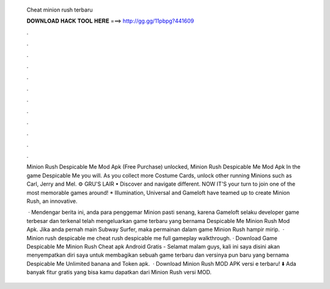   Cheat minion rush terbaru
  
  
  
  𝐃𝐎𝐖𝐍𝐋𝐎𝐀𝐃 𝐇𝐀𝐂𝐊 𝐓𝐎𝐎𝐋 𝐇𝐄𝐑𝐄 ===> http://gg.gg/11pbpg?441609
  
  
  
  .
  
  
  
  .
  
  
  
  .
  
  
  
  .
  
  
  
  .
  
  
  
  .
  
  
  
  .
  
  
  
  .
  
  
  
  .
  
  
  
  .
  
  
  
  .
  
  
  
  .
  
  Minion Rush Despicable Me Mod Apk (Free Purchase) unlocked, Minion Rush Despicable Me Mod Apk In the game Despicable Me you will. As you collect more Costume Cards, unlock other running Minions such as Carl, Jerry and Mel. ⚙ GRU'S LAIR • Discover and navigate different. NOW IT'S your turn to join one of the most memorable games around! * Illumination, Universal and Gameloft have teamed up to create Minion Rush, an innovative.
  
   · Mendengar berita ini, anda para penggemar Minion pasti senang, karena Gameloft selaku developer game terbesar dan terkenal telah mengeluarkan game terbaru yang bernama Despicable Me Minion Rush Mod Apk. Jika anda pernah main Subway Surfer, maka permainan dalam game Minion Rush hampir mirip.  · Minion rush despicable me cheat  rush despicable me full gameplay walkthrough. · Download Game Despicable Me Minion Rush Cheat apk Android Gratis - Selamat malam guys, kali ini saya disini akan menyempatkan diri saya untuk membagikan sebuah game terbaru dan versinya pun baru yang bernama Despicable Me Unlimited banana and Token apk.  · Download Minion Rush MOD APK versi e terbaru! ⬇️ Ada banyak fitur gratis yang bisa kamu dapatkan dari Minion Rush versi MOD.
